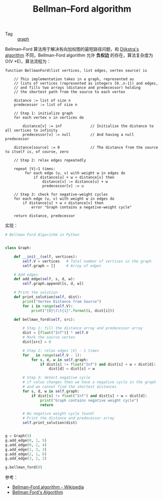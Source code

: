 :PROPERTIES:
:ID:       DEE49193-B820-467F-8FB8-0B254B472921
:END:
#+TITLE: Bellman–Ford algorithm

+ Tag :: [[id:fb9ade3b-283f-40b6-8628-f9b313301b61][graph]]

Bellman–Ford 算法用于解决有向加权图的最短路径问题，和 [[id:B22B35F8-4C97-40A7-92A2-0555B1E15721][Dijkstra's algorithm]] 不同，Bellman-Ford algorithm 允许 *负权边* 的存在，算法复杂度为 O(V *E)，算法流程为：
#+begin_example
  function BellmanFord(list vertices, list edges, vertex source) is
  
      // This implementation takes in a graph, represented as
      // lists of vertices (represented as integers [0..n-1]) and edges,
      // and fills two arrays (distance and predecessor) holding
      // the shortest path from the source to each vertex
  
      distance := list of size n
      predecessor := list of size n
  
      // Step 1: initialize graph
      for each vertex v in vertices do
  
          distance[v] := inf             // Initialize the distance to all vertices to infinity
          predecessor[v] := null         // And having a null predecessor
      
      distance[source] := 0              // The distance from the source to itself is, of course, zero
  
      // Step 2: relax edges repeatedly
      
      repeat |V|−1 times:
           for each edge (u, v) with weight w in edges do
               if distance[u] + w < distance[v] then
                   distance[v] := distance[u] + w
                   predecessor[v] := u
  
      // Step 3: check for negative-weight cycles
      for each edge (u, v) with weight w in edges do
          if distance[u] + w < distance[v] then
              error "Graph contains a negative-weight cycle"
  
      return distance, predecessor
#+end_example

实现：
#+begin_src python
  # Bellman Ford Algorithm in Python
  
  
  class Graph:
  
      def __init__(self, vertices):
          self.V = vertices   # Total number of vertices in the graph
          self.graph = []     # Array of edges
  
      # Add edges
      def add_edge(self, s, d, w):
          self.graph.append([s, d, w])
  
      # Print the solution
      def print_solution(self, dist):
          print("Vertex Distance from Source")
          for i in range(self.V):
              print("{0}\t\t{1}".format(i, dist[i]))
  
      def bellman_ford(self, src):
  
          # Step 1: fill the distance array and predecessor array
          dist = [float("Inf")] * self.V
          # Mark the source vertex
          dist[src] = 0
  
          # Step 2: relax edges |V| - 1 times
          for _ in range(self.V - 1):
              for s, d, w in self.graph:
                  if dist[s] != float("Inf") and dist[s] + w < dist[d]:
                      dist[d] = dist[s] + w
  
          # Step 3: detect negative cycle
          # if value changes then we have a negative cycle in the graph
          # and we cannot find the shortest distances
          for s, d, w in self.graph:
              if dist[s] != float("Inf") and dist[s] + w < dist[d]:
                  print("Graph contains negative weight cycle")
                  return
  
          # No negative weight cycle found!
          # Print the distance and predecessor array
          self.print_solution(dist)
  
  
  g = Graph(5)
  g.add_edge(0, 1, 5)
  g.add_edge(0, 2, 4)
  g.add_edge(1, 3, 3)
  g.add_edge(2, 1, 6)
  g.add_edge(3, 2, 2)
  
  g.bellman_ford(0)
#+end_src

参考：
+ [[https://en.wikipedia.org/wiki/Bellman%E2%80%93Ford_algorithm][Bellman–Ford algorithm - Wikipedia]]
+ [[https://www.programiz.com/dsa/bellman-ford-algorithm][Bellman Ford's Algorithm]]

